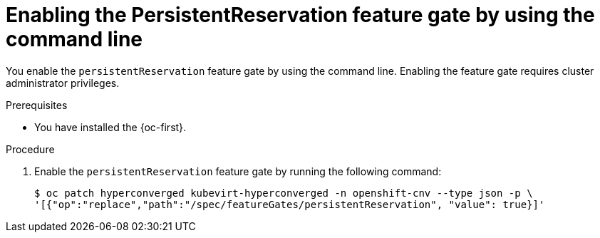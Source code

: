// Module included in the following assemblies:
//
// * * virt/virtual_machines/virtual_disks/virt-configuring-shared-volumes-for-vms.adoc

:_mod-docs-content-type: PROCEDURE
[id="virt-enabling-persistentreservation-feature-gate-cli_{context}"]
= Enabling the PersistentReservation feature gate by using the command line

You enable the `persistentReservation` feature gate by using the command line. Enabling the feature gate requires cluster administrator privileges.

.Prerequisites

* You have installed the {oc-first}.

.Procedure

. Enable the `persistentReservation` feature gate by running the following command:
+
[source,terminal,subs="attributes+"]
----
$ oc patch hyperconverged kubevirt-hyperconverged -n openshift-cnv --type json -p \
'[{"op":"replace","path":"/spec/featureGates/persistentReservation", "value": true}]'
----
